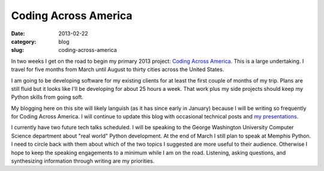 Coding Across America
=====================

:date: 2013-02-22
:category: blog
:slug: coding-across-america

In two weeks I get on the road to begin my primary 2013 project:
`Coding Across America <http://www.codingacrossamerica.com/>`_. This is
a large undertaking. I travel for five months from March until August to
thirty cities across the United States.

I am going to be developing software for my existing clients for at least 
the first couple of months of my trip. Plans are still fluid but it looks
like I'll be developing for about 25 hours a week. That work plus my side
projects should keep my Python skills from going soft.

My blogging here on this site will likely languish (as it has since early in
January) because I will be writing so frequently for Coding Across America.
I will continue to update this blog with occasional technical posts and
`my presentations <../pages/presentations.html>`_. 

I currently have two future tech talks scheduled. I will be speaking 
to the George Washington University Computer Science department about 
"real world" Python development. At the end of March I still plan to 
speak at Memphis Python. I need to circle back with them about which of 
the two topics I suggested are more useful to their audience. Otherwise
I hope to keep the speaking engagements to a minimum while I am on the
road. Listening, asking questions, and synthesizing information through
writing are my priorities.


